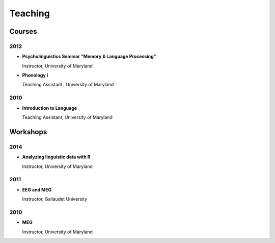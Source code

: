Teaching
#########

.. class :: groupby-year

Courses
=======

.. class :: year-group

2012
----

.. class:: year-list

- **Psycholinguistics Seminar “Memory & Language Processing”**
  
  Instructor, University of Maryland
 
- **Phonology I**

  Teaching Assistant , University of Maryland
  
.. class :: year-group

2010
----

.. class:: year-list

- **Introduction to Language**

  Teaching Assistant, University of Maryland
 
   

Workshops
==========


.. class :: year-group

2014
----

.. class:: year-list

- **Analyzing linguistic data with R**
  
  Instructor, University of Maryland
  

.. class :: year-group

2011
----

.. class:: year-list

- **EEG and MEG**
  
  Instructor, Gallaudet University
  

.. class :: year-group

2010
----

.. class:: year-list

- **MEG**
  
  Instructor, University of Maryland
  
  
